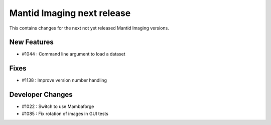 Mantid Imaging next release
===========================

This contains changes for the next not yet released Mantid Imaging versions.

New Features
------------

- #1044 : Command line argument to load a dataset

Fixes
-----

- #1138 : Improve version number handling


Developer Changes
-----------------

- #1022 : Switch to use Mambaforge
- #1085 : Fix rotation of images in GUI tests
